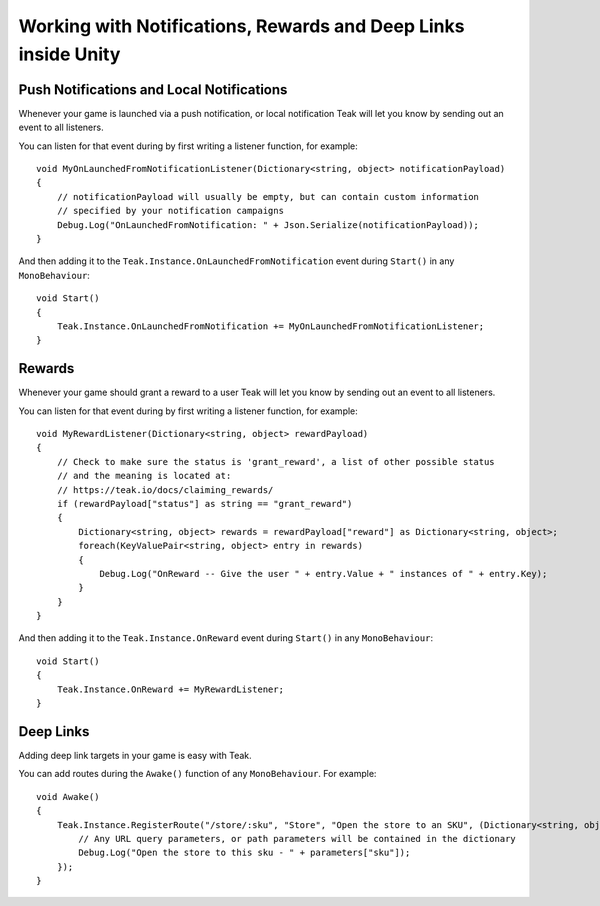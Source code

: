 Working with Notifications, Rewards and Deep Links inside Unity
====================================================================
.. highlight:: csharp
Push Notifications and Local Notifications
------------------------------------------
Whenever your game is launched via a push notification, or local notification Teak will let you know by sending out an event to all listeners.

You can listen for that event during by first writing a listener function, for example::

    void MyOnLaunchedFromNotificationListener(Dictionary<string, object> notificationPayload)
    {
        // notificationPayload will usually be empty, but can contain custom information
        // specified by your notification campaigns
        Debug.Log("OnLaunchedFromNotification: " + Json.Serialize(notificationPayload));
    }

And then adding it to the ``Teak.Instance.OnLaunchedFromNotification`` event during ``Start()`` in any ``MonoBehaviour``::

    void Start()
    {
        Teak.Instance.OnLaunchedFromNotification += MyOnLaunchedFromNotificationListener;
    }

Rewards
-------
Whenever your game should grant a reward to a user Teak will let you know by sending out an event to all listeners.

You can listen for that event during by first writing a listener function, for example::

    void MyRewardListener(Dictionary<string, object> rewardPayload)
    {
        // Check to make sure the status is 'grant_reward', a list of other possible status
        // and the meaning is located at:
        // https://teak.io/docs/claiming_rewards/
        if (rewardPayload["status"] as string == "grant_reward")
        {
            Dictionary<string, object> rewards = rewardPayload["reward"] as Dictionary<string, object>;
            foreach(KeyValuePair<string, object> entry in rewards)
            {
                Debug.Log("OnReward -- Give the user " + entry.Value + " instances of " + entry.Key);
            }
        }
    }

And then adding it to the ``Teak.Instance.OnReward`` event during ``Start()`` in any ``MonoBehaviour``::

    void Start()
    {
        Teak.Instance.OnReward += MyRewardListener;
    }

Deep Links
----------

Adding deep link targets in your game is easy with Teak.

You can add routes during the ``Awake()`` function of any ``MonoBehaviour``. For example::

    void Awake()
    {
        Teak.Instance.RegisterRoute("/store/:sku", "Store", "Open the store to an SKU", (Dictionary<string, object> parameters) => {
            // Any URL query parameters, or path parameters will be contained in the dictionary
            Debug.Log("Open the store to this sku - " + parameters["sku"]);
        });
    }

.. The route system that Teak uses is very flexible, let's look at a slightly more complicated example.

.. What if we wanted to make a deep link which opened the game to a specific slot machine.
